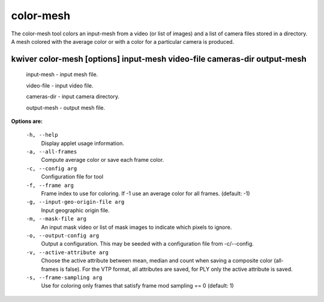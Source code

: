 ==========
color-mesh
==========

The color-mesh tool colors an input-mesh from a video (or list of images) and a
list of camera files stored in a directory. A mesh colored with the
average color or with a color for a particular camera is produced.


kwiver color-mesh       [options] input-mesh video-file cameras-dir output-mesh
--------------------------------------------

  input-mesh  - input mesh file.

  video-file  - input video file.

  cameras-dir  - input camera directory.

  output-mesh - output mesh file.


**Options are:**

  ``-h, --help``
    Display applet usage information.

  ``-a, --all-frames``
    Compute average color or save each frame color.

  ``-c, --config arg``
    Configuration file for tool

  ``-f, --frame arg``
    Frame index to use for coloring. If -1 use an average color
    for all frames. (default: -1)

  ``-g, --input-geo-origin-file arg``
    Input geographic origin file.

  ``-m, --mask-file arg``
    An input mask video or list of mask images to indicate which pixels to ignore.

  ``-o, --output-config arg``
    Output a configuration. This may be seeded with a configuration file
    from -c/--config.

  ``-v, --active-attribute arg``
    Choose the active attribute between mean, median and count when saving
    a composite color (all-frames is false). For the VTP format, all
    attributes are saved, for PLY only the active attribute is saved.

  ``-s, --frame-sampling arg``
    Use for coloring only frames that satisfy frame mod sampling == 0 (default: 1)
